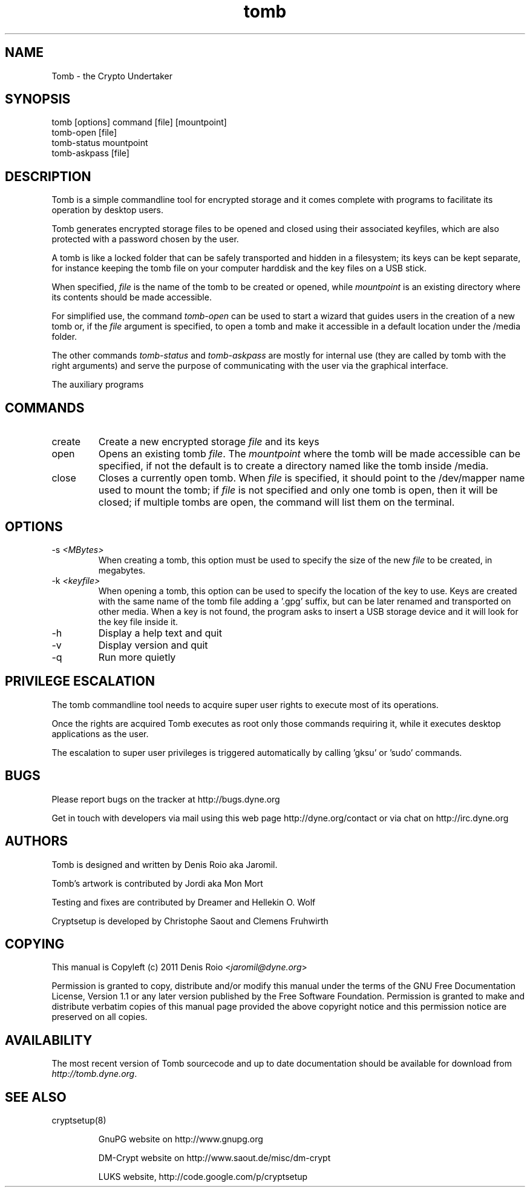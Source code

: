 .TH tomb 1 "January 25, 2011" "tomb"

.SH NAME
Tomb \- the Crypto Undertaker

.SH SYNOPSIS
.B
.IP "tomb [options] command [file] [mountpoint]"
.B
.IP "tomb-open [file]"
.B
.IP "tomb-status mountpoint"
.B
.IP "tomb-askpass [file]"

.SH DESCRIPTION

Tomb is a  simple commandline tool for encrypted  storage and it comes
complete with programs to facilitate its operation by desktop users.

Tomb generates encrypted  storage files to be opened  and closed using
their associated  keyfiles, which are  also protected with  a password
chosen by the user.

A tomb  is like  a locked  folder that can  be safely  transported and
hidden in  a filesystem; its keys  can be kept  separate, for instance
keeping the tomb file on your computer harddisk and the key files on a
USB stick.

When specified,  \fIfile\fR is the name  of the tomb to  be created or
opened,  while \fImountpoint\fR  is  an existing  directory where  its
contents should be made accessible.

For simplified use, the command \fItomb-open\fR can be used to start a
wizard that guides users in the creation of a new tomb or, if the
\fIfile\fR argument is specified, to open a tomb and make it
accessible in a default location under the /media folder.

The other commands \fItomb-status\fR and \fItomb-askpass\fR are mostly
for internal  use (they are called  by tomb with  the right arguments)
and serve the purpose of communicating with the user via the graphical
interface.

The auxiliary programs \fI


.SH COMMANDS
.B
.IP "create"
Create a new encrypted storage \fIfile\fR and its keys
.B
.IP "open"
Opens an existing tomb \fIfile\fR. The \fImountpoint\fR where the tomb
will be  made accessible can  be specified, if  not the default  is to
create a directory named like the tomb inside /media.
.B
.IP "close"
Closes a currently open tomb.  When \fIfile\fR is specified, it should
point to the /dev/mapper name used to mount the tomb; if \fIfile\fR is
not specified  and only one tomb is  open, then it will  be closed; if
multiple tombs are open, the command will list them on the terminal.

.SH OPTIONS
.B
.B
.IP "-s \fI<MBytes>\fR" 
When creating a tomb, this option  must be used to specify the size of
the new \fIfile\fR to be created, in megabytes.
.B
.IP "-k \fI<keyfile>\fR"
When opening a  tomb, this option can be used  to specify the location
of the  key to use. Keys  are created with  the same name of  the tomb
file adding a '.gpg' suffix,  but can be later renamed and transported
on other media. When a key is  not found, the program asks to insert a
USB storage device and it will look for the key file inside it.
.B
.IP "-h"
Display a help text and quit
.B
.IP "-v"
Display version and quit
.B
.IP "-q"
Run more quietly

.SH PRIVILEGE ESCALATION

The tomb commandline tool needs to acquire super user rights to
execute most of its operations.

Once the rights are acquired Tomb executes as root only those commands
requiring it, while it executes desktop applications as the user.

The escalation to super user privileges is triggered automatically by
calling 'gksu' or 'sudo' commands.


.SH BUGS
Please report bugs on the tracker at http://bugs.dyne.org

Get in touch with developers via mail using this web page
http://dyne.org/contact or via chat on http://irc.dyne.org

.SH AUTHORS

Tomb is designed and written by Denis Roio aka Jaromil.

Tomb's artwork is contributed by Jordi aka Mon Mort

Testing and fixes are contributed by Dreamer and Hellekin O. Wolf

Cryptsetup is developed by Christophe Saout and Clemens Fruhwirth

.SH COPYING

This manual is Copyleft (c) 2011 Denis Roio <\fIjaromil@dyne.org\fR>

Permission is  granted to copy,  distribute and/or modify  this manual
under the terms of the  GNU Free Documentation License, Version 1.1 or
any  later   version  published  by  the   Free  Software  Foundation.
Permission is granted  to make and distribute verbatim  copies of this
manual page  provided the above  copyright notice and  this permission
notice are preserved on all copies.

.SH AVAILABILITY

The  most   recent  version  of   Tomb  sourcecode  and  up   to  date
documentation    should    be     available    for    download    from
\fIhttp://tomb.dyne.org\fR.

.SH SEE ALSO

.B
.IP cryptsetup(8)

GnuPG website on http://www.gnupg.org

DM-Crypt website on http://www.saout.de/misc/dm-crypt

LUKS website, http://code.google.com/p/cryptsetup
